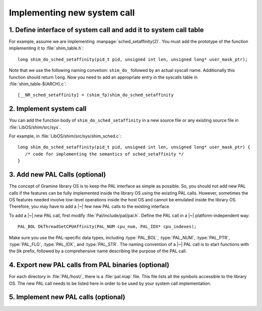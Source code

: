 Implementing new system call
============================

.. highlight:: c

1. Define interface of system call and add it to system call table
------------------------------------------------------------------

For example, assume we are implementing :manpage:`sched_setaffinity(2)`. You
must add the prototype of the function implementing it to :file:`shim_table.h`::

   long shim_do_sched_setaffinity(pid_t pid, unsigned int len, unsigned long* user_mask_ptr);

Note that we use the following naming convetion: ``shim_do_`` followed by
an actual syscall name. Additionally this function should return ``long``.
Now you need to add an appropriate entry in the syscalls table in
:file:`shim_table-$(ARCH).c`::

    [__NR_sched_setaffinity] = (shim_fp)shim_do_sched_setaffinity

2. Implement system call
------------------------

You can add the function body of ``shim_do_sched_setaffinity`` in a new source
file or any existing source file in :file:`LibOS/shim/src/sys`.

For example, in :file:`LibOS/shim/src/sys/shim_sched.c`::

   long shim_do_sched_setaffinity(pid_t pid, unsigned int len, unsigned long* user_mask_ptr) {
      /* code for implementing the semantics of sched_setaffinity */
   }

3. Add new PAL Calls (optional)
-------------------------------

The concept of Gramine library OS is to keep the PAL interface as simple as
possible. So, you should not add new PAL calls if the features can be fully
implemented inside the library OS using the existing PAL calls. However,
sometimes the OS features needed involve low-level operations inside the host OS
and cannot be emulated inside the library OS. Therefore, you may have to add
a |~| few new PAL calls to the existing interface.

To add a |~| new PAL call, first modify :file:`Pal/include/pal/pal.h`. Define
the PAL call in a |~| platform-independent way::

   PAL_BOL DkThreadSetCPUAffinity(PAL_NUM cpu_num, PAL_IDX* cpu_indexes);

Make sure you use the PAL-specific data types, including :type:`PAL_BOL`,
:type:`PAL_NUM`, :type:`PAL_PTR`, :type:`PAL_FLG`, :type:`PAL_IDX`, and
:type:`PAL_STR`. The naming convention of a |~| PAL call is to start functions
with the ``Dk`` prefix, followed by a comprehensive name describing the purpose
of the PAL call.

4. Export new PAL calls from PAL binaries (optional)
----------------------------------------------------

For each directory in :file:`PAL/host/`, there is a :file:`pal.map` file. This
file lists all the symbols accessible to the library OS. The new PAL call needs
to be listed here in order to be used by your system call implementation.

5. Implement new PAL calls (optional)
-------------------------------------

.. todo::

   (Not finished...)
